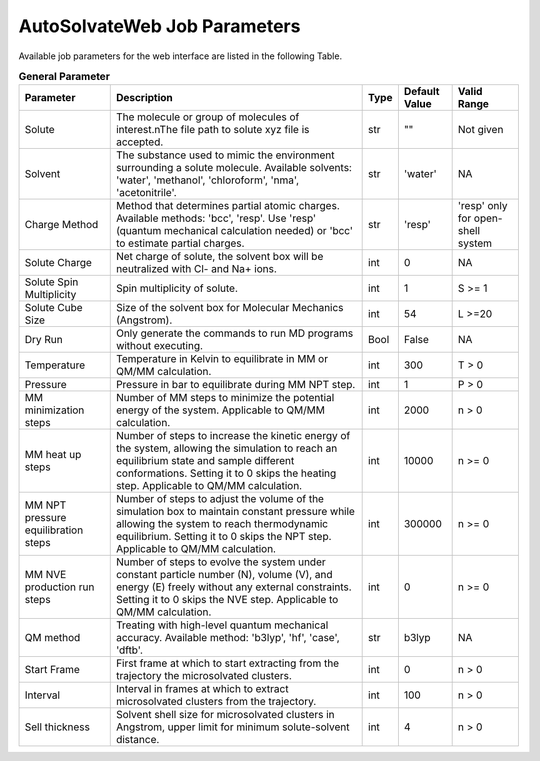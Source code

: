 AutoSolvateWeb Job Parameters
=============================

Available job parameters for the web interface are listed in the following Table.

.. list-table:: **General Parameter**
   :widths: auto
   :header-rows: 1
   :class: longtable

   * - **Parameter**
     - **Description**
     - **Type**
     - **Default Value**
     - **Valid Range**
   * - Solute
     - The molecule or group of molecules of interest.\nThe file path to solute xyz file is accepted.
     - str
     - ""
     - Not given
   * - Solvent
     - The substance used to mimic the environment surrounding a solute molecule. Available solvents: 'water', 'methanol', 'chloroform', 'nma', 'acetonitrile'.
     - str
     - 'water'
     - NA
   * - Charge Method
     - Method that determines partial atomic charges. Available methods: 'bcc', 'resp'. Use 'resp' (quantum mechanical calculation needed) or 'bcc' to estimate partial charges.
     - str
     - 'resp'
     - 'resp' only for open-shell system
   * - Solute Charge
     - Net charge of solute, the solvent box will be neutralized with Cl- and Na+ ions.
     - int
     - 0
     - NA
   * - Solute Spin Multiplicity
     - Spin multiplicity of solute.
     - int
     - 1
     - S >= 1
   * - Solute Cube Size
     - Size of the solvent box for Molecular Mechanics (Angstrom).
     - int
     - 54
     - L >=20
   * - Dry Run
     - Only generate the commands to run MD programs without executing.
     - Bool
     - False
     - NA
   * - Temperature
     - Temperature in Kelvin to equilibrate in MM or QM/MM calculation.
     - int
     - 300
     - T > 0
   * - Pressure
     - Pressure in bar to equilibrate during MM NPT step.
     - int
     - 1
     - P > 0
   * - MM minimization steps
     - Number of MM steps to minimize the potential energy of the system. Applicable to QM/MM calculation.
     - int
     - 2000
     - n > 0
   * - MM heat up steps
     - Number of steps to increase the kinetic energy of the system, allowing the simulation to reach an equilibrium state and sample different conformations. Setting it to 0 skips the heating step. Applicable to QM/MM calculation.
     - int
     - 10000
     - n >= 0
   * - MM NPT pressure equilibration steps
     - Number of steps to adjust the volume of the simulation box to maintain constant pressure while allowing the system to reach thermodynamic equilibrium. Setting it to 0 skips the NPT step. Applicable to QM/MM calculation.
     - int
     - 300000
     - n >= 0
   * - MM NVE production run steps
     - Number of steps to evolve the system under constant particle number (N), volume (V), and energy (E) freely without any external constraints. Setting it to 0 skips the NVE step. Applicable to QM/MM calculation.
     - int
     - 0
     - n >= 0
   * - QM method
     - Treating with high-level quantum mechanical accuracy. Available method: 'b3lyp', 'hf', 'case', 'dftb'.
     - str
     - b3lyp
     - NA
   * - Start Frame
     - First frame at which to start extracting from the trajectory the microsolvated clusters.
     - int
     - 0
     - n > 0
   * - Interval
     - Interval in frames at which to extract microsolvated clusters from the trajectory.
     - int
     - 100
     - n > 0
   * - Sell thickness
     - Solvent shell size for microsolvated clusters in Angstrom, upper limit for minimum solute-solvent distance.
     - int
     - 4
     - n > 0
